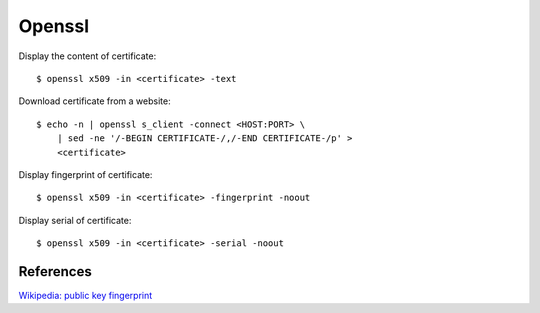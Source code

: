 Openssl
=======


Display the content of certificate: ::

    $ openssl x509 -in <certificate> -text


Download certificate from a website: ::

    $ echo -n | openssl s_client -connect <HOST:PORT> \
        | sed -ne '/-BEGIN CERTIFICATE-/,/-END CERTIFICATE-/p' >
        <certificate>


Display fingerprint of certificate: ::

    $ openssl x509 -in <certificate> -fingerprint -noout 

Display serial of certificate: ::

    $ openssl x509 -in <certificate> -serial -noout 


References
----------

`Wikipedia: public key fingerprint <https://en.wikipedia.org/wiki/Public_key_fingerprint>`_
